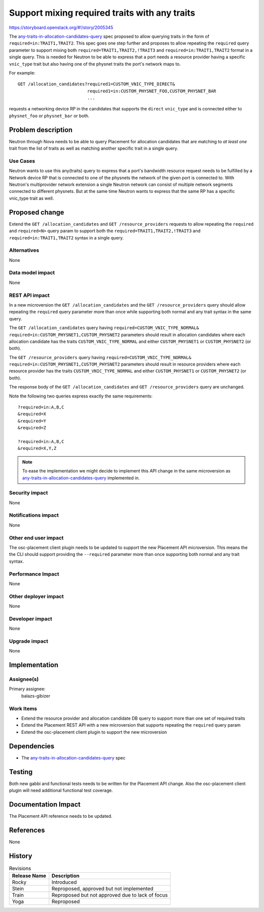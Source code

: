 ..
 This work is licensed under a Creative Commons Attribution 3.0 Unported
 License.

 http://creativecommons.org/licenses/by/3.0/legalcode

==============================================
Support mixing required traits with any traits
==============================================

https://storyboard.openstack.org/#!/story/2005345

The `any-traits-in-allocation-candidates-query`_ spec proposed to allow
querying traits in the form of ``required=in:TRAIT1,TRAIT2``. This spec goes
one step further and proposes to allow repeating the ``required`` query
parameter to support mixing both  ``required=TRAIT1,TRAIT2,!TRAIT3`` and
``required=in:TRAIT1,TRAIT2`` format in a single query. This is needed for
Neutron to be able to express that a port needs a resource provider having
a specific ``vnic_type`` trait but also having one of the physnet traits the
port's network maps to.

For example::

  GET /allocation_candidates?required1=CUSTOM_VNIC_TYPE_DIRECT&
                             required1=in:CUSTOM_PHYSNET_FOO,CUSTOM_PHYSNET_BAR
                             ...

requests a networking device RP in the candidates that supports the ``direct``
``vnic_type`` and is connected either to ``physnet_foo`` or ``physnet_bar`` or
both.

Problem description
===================

Neutron through Nova needs to be able to query Placement for allocation
candidates that are matching to *at least one* trait from the list of traits as
well as matching another specific trait in a single query.

Use Cases
---------

Neutron wants to use this any(traits) query to express that a port's bandwidth
resource request needs to be fulfilled by a Network device RP that is connected
to one of the physnets the network of the given port is connected to. With
Neutron's multiprovider network extension a single Neutron network can consist
of multiple network segments connected to different physnets. But at the same
time Neutron wants to express that the same RP has a specific vnic_type trait
as well.

Proposed change
===============

Extend the ``GET /allocation_candidates`` and ``GET /resource_providers``
requests to allow repeating the ``required`` and ``required<N>`` query param
to support both the ``required=TRAIT1,TRAIT2,!TRAIT3`` and
``required=in:TRAIT1,TRAIT2`` syntax in a single query.

Alternatives
------------

None

Data model impact
-----------------

None

REST API impact
---------------

In a new microversion the ``GET /allocation_candidates`` and  the
``GET /resource_providers`` query should allow repeating the ``required``
query parameter more than once while supporting both normal and any trait
syntax in the same query.

The ``GET /allocation_candidates`` query having
``required=CUSTOM_VNIC_TYPE_NORMAL&
required=in:CUSTOM_PHYSNET1,CUSTOM_PHYSNET2`` parameters should result in
allocation candidates where each allocation candidate has the traits
``CUSTOM_VNIC_TYPE_NORMAL`` and either ``CUSTOM_PHYSNET1`` or
``CUSTOM_PHYSNET2`` (or both).

The ``GET /resource_providers`` query having
``required=CUSTOM_VNIC_TYPE_NORMAL&
required=in:CUSTOM_PHYSNET1,CUSTOM_PHYSNET2`` parameters should result in
resource providers where each resource provider has the traits
``CUSTOM_VNIC_TYPE_NORMAL`` and either ``CUSTOM_PHYSNET1`` or
``CUSTOM_PHYSNET2`` (or both).

The response body of the ``GET /allocation_candidates`` and
``GET /resource_providers`` query are unchanged.

Note the following two queries express exactly the same requirements::

  ?required=in:A,B,C
  &required=X
  &required=Y
  &required=Z

  ?required=in:A,B,C
  &required=X,Y,Z


.. note::
    To ease the implementation we might decide to implement this API change in
    the same microversion as `any-traits-in-allocation-candidates-query`_
    implemented in.

Security impact
---------------

None

Notifications impact
--------------------

None

Other end user impact
---------------------

The osc-placement client plugin needs to be updated to support the new
Placement API microversion. This means the the CLI should support providing
the ``--required`` parameter more than once supporting both normal and any
trait syntax.

Performance Impact
------------------

None

Other deployer impact
---------------------

None

Developer impact
----------------

None

Upgrade impact
--------------

None

Implementation
==============

Assignee(s)
-----------

Primary assignee:
  balazs-gibizer

Work Items
----------

* Extend the resource provider and allocation candidate DB query to support
  more than one set of required traits
* Extend the Placement REST API with a new microversion that supports repeating
  the ``required`` query param
* Extend the osc-placement client plugin to support the new microversion

Dependencies
============

* The `any-traits-in-allocation-candidates-query`_ spec

..  _`any-traits-in-allocation-candidates-query`: https://review.openstack.org/649992

Testing
=======

Both new gabbi and functional tests needs to be written for the Placement API
change. Also the osc-placement client plugin will need additional functional
test coverage.

Documentation Impact
====================

The Placement API reference needs to be updated.

References
==========

None

History
=======

.. list-table:: Revisions
   :header-rows: 1

   * - Release Name
     - Description
   * - Rocky
     - Introduced
   * - Stein
     - Reproposed, approved but not implemented
   * - Train
     - Reproposed but not approved due to lack of focus
   * - Yoga
     - Reproposed
